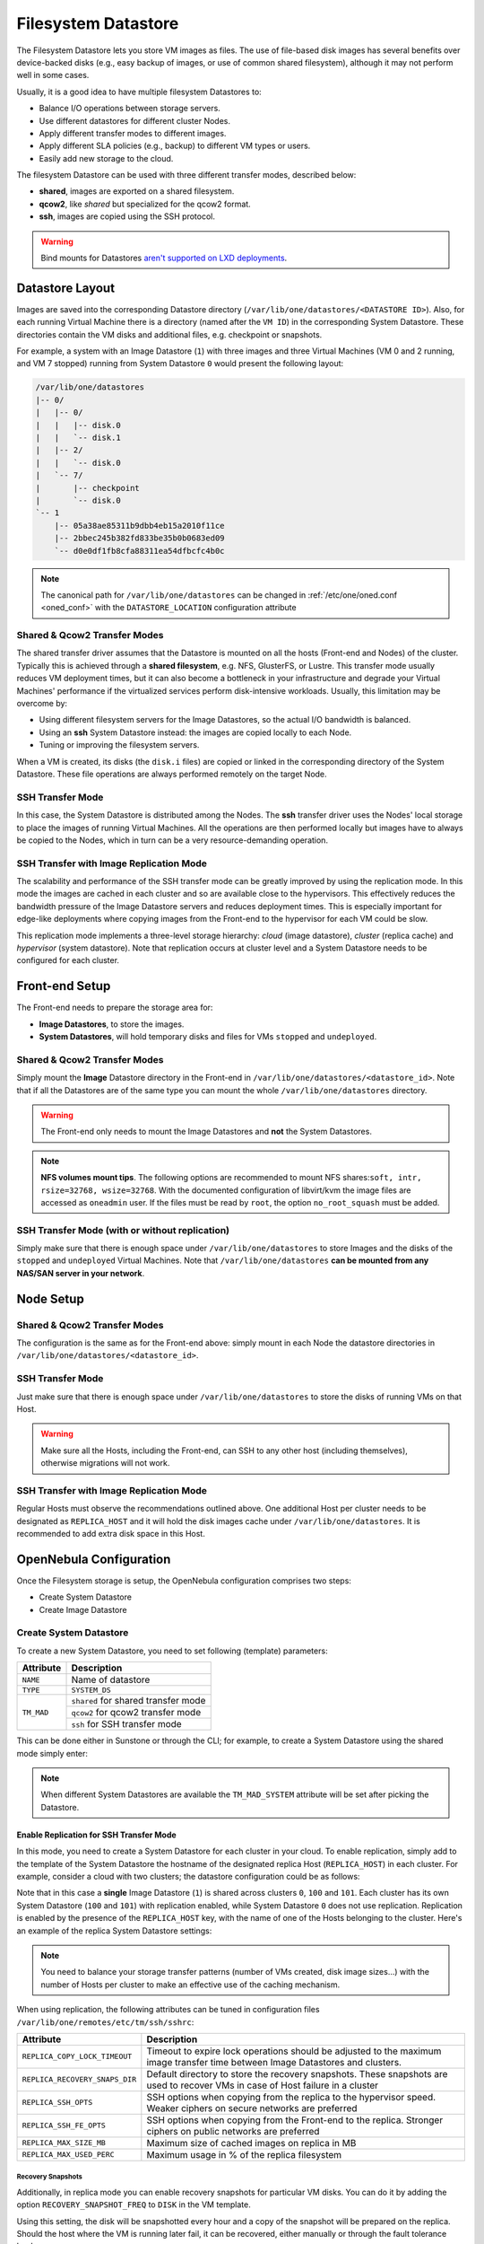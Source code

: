 .. _fs_ds:

================================================================================
Filesystem Datastore
================================================================================

The Filesystem Datastore lets you store VM images as files. The use of file-based disk images has several benefits over device-backed disks (e.g., easy backup of images, or use of common shared filesystem), although it may not perform well in some cases.

Usually, it is a good idea to have multiple filesystem Datastores to:

* Balance I/O operations between storage servers.
* Use different datastores for different cluster Nodes.
* Apply different transfer modes to different images.
* Apply different SLA policies (e.g., backup) to different VM types or users.
* Easily add new storage to the cloud.

The filesystem Datastore can be used with three different transfer modes, described below:

* **shared**, images are exported on a shared filesystem.
* **qcow2**, like *shared* but specialized for the qcow2 format.
* **ssh**, images are copied using the SSH protocol.

.. warning:: Bind mounts for Datastores `aren't supported on LXD deployments <https://github.com/OpenNebula/one/issues/3494#issuecomment-510174200>`__.

Datastore Layout
================================================================================

Images are saved into the corresponding Datastore directory (``/var/lib/one/datastores/<DATASTORE ID>``). Also, for each running Virtual Machine there is a directory (named after the ``VM ID``) in the corresponding System Datastore. These directories contain the VM disks and additional files, e.g. checkpoint or snapshots.

For example, a system with an Image Datastore (``1``) with three images and three Virtual Machines (VM 0 and 2 running, and VM 7 stopped) running from System Datastore ``0`` would present the following layout:

.. code::

    /var/lib/one/datastores
    |-- 0/
    |   |-- 0/
    |   |   |-- disk.0
    |   |   `-- disk.1
    |   |-- 2/
    |   |   `-- disk.0
    |   `-- 7/
    |       |-- checkpoint
    |       `-- disk.0
    `-- 1
        |-- 05a38ae85311b9dbb4eb15a2010f11ce
        |-- 2bbec245b382fd833be35b0b0683ed09
        `-- d0e0df1fb8cfa88311ea54dfbcfc4b0c

.. note::

    The canonical path for ``/var/lib/one/datastores`` can be changed in :ref:`/etc/one/oned.conf <oned_conf>` with the ``DATASTORE_LOCATION`` configuration attribute

Shared & Qcow2 Transfer Modes
--------------------------------------------------------------------------------

The shared transfer driver assumes that the Datastore is mounted on all the hosts (Front-end and Nodes) of the cluster. Typically this is achieved through a **shared filesystem**, e.g. NFS, GlusterFS, or Lustre. This transfer mode usually reduces VM deployment times, but it can also become a bottleneck in your infrastructure and degrade your Virtual Machines' performance if the virtualized services perform disk-intensive workloads. Usually, this limitation may be overcome by:

* Using different filesystem servers for the Image Datastores, so the actual I/O bandwidth is balanced.
* Using an **ssh** System Datastore instead: the images are copied locally to each Node.
* Tuning or improving the filesystem servers.

When a VM is created, its disks (the ``disk.i`` files) are copied or linked in the corresponding directory of the System Datastore. These file operations are always performed remotely on the target Node.

|image1|

SSH Transfer Mode
--------------------------------------------------------------------------------

In this case, the System Datastore is distributed among the Nodes. The **ssh** transfer driver uses the Nodes' local storage to place the images of running Virtual Machines. All the operations are then performed locally but images have to always be copied to the Nodes, which in turn can be a very resource-demanding operation.

|image2|

.. _replica_tm:

SSH Transfer with Image Replication Mode
--------------------------------------------------------------------------------

The scalability and performance of the SSH transfer mode can be greatly improved by using the replication mode. In this mode the images are cached in each cluster and so are available close to the hypervisors. This effectively reduces the bandwidth pressure of the Image Datastore servers and reduces deployment times. This is especially important for edge-like deployments where copying images from the Front-end to the hypervisor for each VM could be slow.

This replication mode implements a three-level storage hierarchy: *cloud* (image datastore), *cluster* (replica cache) and *hypervisor* (system datastore). Note that replication occurs at cluster level and a System Datastore needs to be configured for each cluster.

|image3|

Front-end Setup
================================================================================

The Front-end needs to prepare the storage area for:

* **Image Datastores**, to store the images.
* **System Datastores**, will hold temporary disks and files for VMs ``stopped`` and ``undeployed``.

Shared & Qcow2 Transfer Modes
--------------------------------------------------------------------------------
Simply mount the **Image** Datastore directory in the Front-end in ``/var/lib/one/datastores/<datastore_id>``. Note that if all the Datastores are of the same type you can mount the whole ``/var/lib/one/datastores`` directory.

.. warning:: The Front-end only needs to mount the Image Datastores and **not** the System Datastores.

.. note::  **NFS volumes mount tips**. The following options are recommended to mount NFS shares:``soft, intr, rsize=32768, wsize=32768``. With the documented configuration of libvirt/kvm the image files are accessed as ``oneadmin`` user. If the files must be read by ``root``, the option ``no_root_squash`` must be added.

SSH Transfer Mode (with or without replication)
-----------------------------------------------

Simply make sure that there is enough space under ``/var/lib/one/datastores`` to store Images and the disks of the ``stopped`` and ``undeployed`` Virtual Machines. Note that ``/var/lib/one/datastores`` **can be mounted from any NAS/SAN server in your network**.

Node Setup
================================================================================

Shared & Qcow2 Transfer Modes
--------------------------------------------------------------------------------
The configuration is the same as for the Front-end above: simply mount in each Node the datastore directories in ``/var/lib/one/datastores/<datastore_id>``.

SSH Transfer Mode
--------------------------------------------------------------------------------

Just make sure that there is enough space under ``/var/lib/one/datastores`` to store the disks of running VMs on that Host.

.. warning:: Make sure all the Hosts, including the Front-end, can SSH to any other host (including themselves), otherwise migrations will not work.

SSH Transfer with Image Replication Mode
--------------------------------------------------------------------------------
Regular Hosts must observe the recommendations outlined above. One additional Host per cluster needs to be designated as ``REPLICA_HOST`` and it will hold the disk images cache under ``/var/lib/one/datastores``. It is recommended to add extra disk space in this Host.

.. _fs_ds_templates:

OpenNebula Configuration
================================================================================
Once the Filesystem storage is setup, the OpenNebula configuration comprises two steps:

* Create System Datastore
* Create Image Datastore

Create System Datastore
--------------------------------------------------------------------------------

To create a new System Datastore, you need to set following (template) parameters:

+---------------+-------------------------------------------------+
|   Attribute   |                   Description                   |
+===============+=================================================+
| ``NAME``      | Name of datastore                               |
+---------------+-------------------------------------------------+
| ``TYPE``      | ``SYSTEM_DS``                                   |
+---------------+-------------------------------------------------+
| ``TM_MAD``    | ``shared`` for shared transfer mode             |
|               +-------------------------------------------------+
|               | ``qcow2`` for qcow2 transfer mode               |
|               +-------------------------------------------------+
|               | ``ssh`` for SSH transfer mode                   |
+---------------+-------------------------------------------------+

This can be done either in Sunstone or through the CLI; for example, to create a System Datastore using the shared mode simply enter:

.. prompt:: text $ auto

    $ cat systemds.txt
    NAME    = nfs_system
    TM_MAD  = shared
    TYPE    = SYSTEM_DS

    $ onedatastore create systemds.txt
    ID: 101

.. note:: When different System Datastores are available the ``TM_MAD_SYSTEM`` attribute will be set after picking the Datastore.

Enable Replication for SSH Transfer Mode
^^^^^^^^^^^^^^^^^^^^^^^^^^^^^^^^^^^^^^^^

In this mode, you need to create a System Datastore for each cluster in your cloud. To enable replication, simply add to the template of the System Datastore the hostname of the designated replica Host (``REPLICA_HOST``) in each cluster. For example, consider a cloud with two clusters; the datastore configuration could be as follows:

.. prompt:: text $ auto

       # onedatastore list -l ID,NAME,TM,CLUSTERS
      ID NAME                                                       TM      CLUSTERS
     101 system_replica_2                                           ssh     101
     100 system_replica_1                                           ssh     100
       1 default                                                    ssh     0,100,101
       0 system                                                     ssh     0

Note that in this case a **single** Image Datastore (``1``) is shared across clusters ``0``, ``100`` and ``101``. Each cluster has its own System Datastore (``100`` and ``101``) with replication enabled, while System Datastore ``0`` does not use replication. Replication is enabled by the presence of the ``REPLICA_HOST`` key, with the name of one of the Hosts belonging to the cluster. Here's an example of the replica System Datastore settings:

.. prompt:: text $ auto

    # onedatastore show 100
    ...
    DISK_TYPE="FILE"
    REPLICA_HOST="cluster100-host1"
    SHARED="NO"
    TM_MAD="ssh"
    TYPE="SYSTEM_DS"
    ...

.. note:: You need to balance your storage transfer patterns (number of VMs created, disk image sizes...) with the number of Hosts per cluster to make an effective use of the caching mechanism.

When using replication, the following attributes can be tuned in configuration files ``/var/lib/one/remotes/etc/tm/ssh/sshrc``:

+--------------------------------+-----------------------------------------------------------------------------------------------------------------------------------+
|   Attribute                    |                   Description                                                                                                     |
+================================+===================================================================================================================================+
| ``REPLICA_COPY_LOCK_TIMEOUT``  | Timeout to expire lock operations should be adjusted to the maximum image transfer time between Image Datastores and clusters.    |
+--------------------------------+-----------------------------------------------------------------------------------------------------------------------------------+
| ``REPLICA_RECOVERY_SNAPS_DIR`` | Default directory to store the recovery snapshots. These snapshots are used to recover VMs in case of Host failure in a cluster   |
+--------------------------------+-----------------------------------------------------------------------------------------------------------------------------------+
| ``REPLICA_SSH_OPTS``           | SSH options when copying from the replica to the hypervisor speed. Weaker ciphers on secure networks are preferred                |
+--------------------------------+-----------------------------------------------------------------------------------------------------------------------------------+
| ``REPLICA_SSH_FE_OPTS``        | SSH options when copying from the Front-end to the replica. Stronger ciphers on public networks are preferred                     |
+--------------------------------+-----------------------------------------------------------------------------------------------------------------------------------+
| ``REPLICA_MAX_SIZE_MB``        | Maximum size of cached images on replica in MB                                                                                    |
+--------------------------------+-----------------------------------------------------------------------------------------------------------------------------------+
| ``REPLICA_MAX_USED_PERC``      | Maximum usage in % of the replica filesystem                                                                                      |
+--------------------------------+-----------------------------------------------------------------------------------------------------------------------------------+

Recovery Snapshots
""""""""""""""""""

Additionally, in replica mode you can enable recovery snapshots for particular VM disks. You can do it by adding the option ``RECOVERY_SNAPSHOT_FREQ`` to ``DISK`` in the VM template.

.. prompt:: bash $ auto

    $ onetemplate show 100
    ...
    DISK=[
      IMAGE="image-name",
      RECOVERY_SNAPSHOT_FREQ="3600" ]

Using this setting, the disk will be snapshotted every hour and a copy of the snapshot will be prepared on the replica. Should the host where the VM is running later fail, it can be recovered, either manually or through the fault tolerance hooks:

.. prompt:: bash $ auto

   $ onevm recover --recreate [VMID]

During the recovery the VM is recreated from the recovery snapshot.

Create Image Datastore
--------------------------------------------------------------------------------

To create a new Image Datastore, you need to set the following (template) parameters:

+---------------+-------------------------------------------------------------+
|   Attribute   |                   Description                               |
+===============+=============================================================+
| ``NAME``      | Name of datastore                                           |
+---------------+-------------------------------------------------------------+
| ``DS_MAD``    | ``fs``                                                      |
+---------------+-------------------------------------------------------------+
| ``TM_MAD``    | ``shared`` for shared transfer mode                         |
|               +-------------------------------------------------------------+
|               | ``qcow2`` for qcow2 transfer mode                           |
|               +-------------------------------------------------------------+
|               | ``ssh`` for SSH transfer mode                               |
+---------------+-------------------------------------------------------------+

For example, the following illustrates the creation of a Filesystem Datastore using the shared transfer drivers.

.. prompt:: text $ auto

 $ cat ds.conf
 NAME   = nfs_images
 DS_MAD = fs
 TM_MAD = shared

 $ onedatastore create ds.conf
 ID: 100

Also note that there are additional attributes that can be set. Check the :ref:`datastore template attributes <datastore_common>`.

.. warning:: Be sure to use the same ``TM_MAD`` for both the System and Image datastore. When combining different transfer modes, check the section below.

.. _qcow2_options:

Additional Configuration
--------------------------------------------------------------------------------

* ``CONVERT``: ``yes`` (default) or ``no``. If ``DRIVER`` is set on the image
  datastore, this option controls whether the images in different formats are
  internally converted into the ``DRIVER`` format on import.

* ``QCOW2_OPTIONS``: Custom options for the ``qemu-img`` clone action.
  The qcow2 drivers are a specialization of the shared drivers to work with the qcow2 format for disk images. Images are created through the ``qemu-img`` command using the original image as a backing file. Custom options can be sent to ``qemu-img`` clone action through the variable ``QCOW2_OPTIONS`` in ``/etc/one/tmrc``.
* ``DD_BLOCK_SIZE``: Block size for `dd` operations (default: 64kB) could be set in ``/var/lib/one/remotes/etc/datastore/fs/fs.conf``.
* ``SUPPORTED_FS``: Comma-separated list with every filesystem supported for creating formatted datablocks. Can be set in ``/var/lib/one/remotes/etc/datastore/datastore.conf``.
* ``FS_OPTS_<FS>``: Options for creating the filesystem for formatted datablocks. Can be set in ``/var/lib/one/remotes/etc/datastore/datastore.conf`` for each filesystem type.

.. warning:: Before adding a new filesystem to the ``SUPPORTED_FS`` list make sure that the corresponding ``mkfs.<fs_name>`` command is available in all Nodes including Front-end and hypervisor Nodes. If an unsupported FS is used by the user the default one will be used.

.. _shared-ssh-mode:

Combining the shared & SSH Transfer Modes
--------------------------------------------------------------------------------

When using the shared mode, you can improve VM performance by placing the disks in the Host's local storage area. In this way, you will have a repository of images (distributed across the Hosts using a shared FS) but the VMs running from the local disks. This effectively combines shared and SSH modes above.

.. important:: You can still use the pure shared mode in this case. In this way, the same image can be deployed in a shared mode or an SSH mode (per VM).

.. warning:: This setup will increase performance at the cost of increasing deployment times.

To configure this scenario, simply configure a shared Image and System Datastores as described above (``TM_MAD=shared``). Then, add an SSH System Datastore (``TM_MAD=ssh``). Any image registered in the Image Datastore can now be deployed using the shared or SSH System Datastores.

.. warning:: If you added the shared Datastores to the cluster, you need to add the new SSH System Datastore to the very same clusters.

To select the (alternate) deployment mode, add the following attribute to the Virtual Machine template:

* ``TM_MAD_SYSTEM="ssh"``

.. |image1| image:: /images/fs_shared.png
.. |image2| image:: /images/fs_ssh.png
.. |image3| image:: /images/fs_ssh_replica.png

